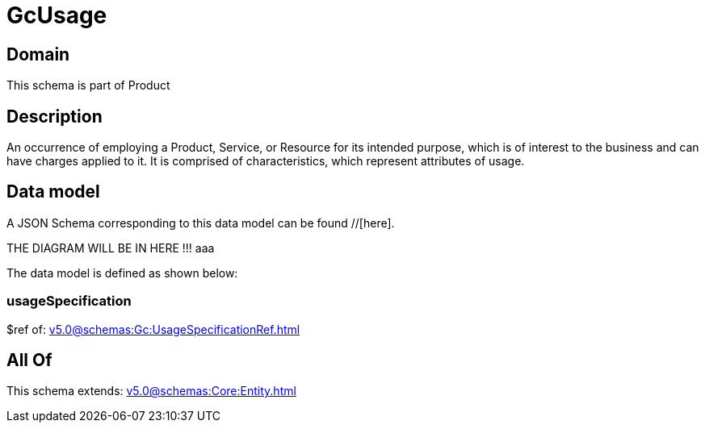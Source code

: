 = GcUsage

[#domain]
== Domain

This schema is part of Product

[#description]
== Description
An occurrence of employing a Product, Service, or Resource for its intended purpose, which is of interest to the business and can have charges applied to it. It is comprised of characteristics, which represent attributes of usage.


[#data_model]
== Data model

A JSON Schema corresponding to this data model can be found //[here].

THE DIAGRAM WILL BE IN HERE !!!
aaa

The data model is defined as shown below:


=== usageSpecification
$ref of: xref:v5.0@schemas:Gc:UsageSpecificationRef.adoc[]


[#all_of]
== All Of

This schema extends: xref:v5.0@schemas:Core:Entity.adoc[]
